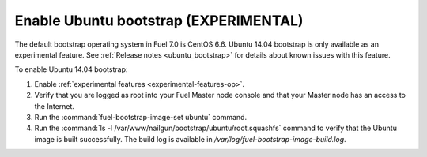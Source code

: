 
.. _enable_ubuntu_bootstrap:

Enable Ubuntu bootstrap (EXPERIMENTAL)
======================================

The default bootstrap operating system in Fuel 7.0 is CentOS 6.6. Ubuntu 14.04
bootstrap is only available as an experimental feature. See
:ref:`Release notes <ubuntu_bootstrap>` for details about known issues with
this feature.

To enable Ubuntu 14.04 bootstrap:

#. Enable :ref:`experimental features <experimental-features-op>`.
#. Verify that you are logged as root into your Fuel Master node console and
   that your Master node has an access to the Internet.
#. Run the :command:`fuel-bootstrap-image-set ubuntu` command.
#. Run the :command:`ls -l /var/www/nailgun/bootstrap/ubuntu/root.squashfs`
   command to verify that the Ubuntu image is built successfully. The build
   log is available in `/var/log/fuel-bootstrap-image-build.log`.